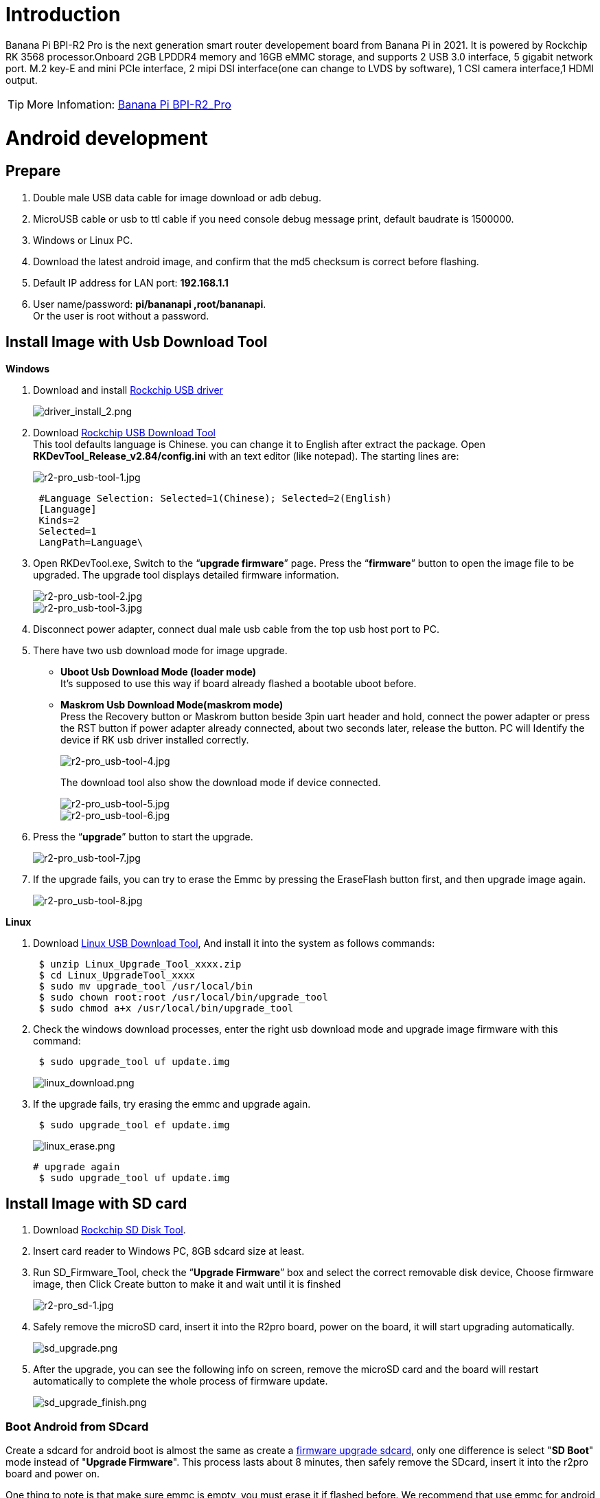 = Introduction

Banana Pi BPI-R2 Pro is the next generation smart router developement board from Banana Pi in 2021. It is powered by Rockchip RK 3568 processor.Onboard 2GB LPDDR4 memory and 16GB eMMC storage, and supports 2 USB 3.0 interface, 5 gigabit network port. M.2 key-E and mini PCIe interface, 2 mipi DSI interface(one can change to LVDS by software), 1 CSI camera interface,1 HDMI output.

TIP: More Infomation: link:/en/BPI-R2_Pro/BananaPi_BPI-R2_Pro[Banana Pi BPI-R2_Pro]

= Android development
== Prepare

. Double male USB data cable for image download or adb debug.
. MicroUSB cable or usb to ttl cable if you need console debug message print, default baudrate is 1500000.
. Windows or Linux PC.
. Download the latest android image, and confirm that the md5 checksum is correct before flashing.
. Default IP address for LAN port: **192.168.1.1**
. User name/password: **pi/bananapi ,root/bananapi**. +
Or the user is root without a password.

== Install Image with Usb Download Tool
**Windows**

. Download and install link:https://download.banana-pi.dev/d/ca025d76afd448aabc63/files/?p=%2FTools%2Fimage_download_tools%2FDriverAssitant_v5.11.zip[Rockchip USB driver]
+
image::/picture/driver_install_2.png[driver_install_2.png]

. Download link:https://download.banana-pi.dev/d/ca025d76afd448aabc63/files/?p=%2FTools%2Fimage_download_tools%2FUpdate-EMMC-Tools.zip[Rockchip USB Download Tool] +
This tool defaults language is Chinese. you can change it to English after extract the package. Open **RKDevTool_Release_v2.84/config.ini** with an text editor (like notepad). The starting lines are:
+
image::/picture/r2-pro_usb-tool-1.jpg[r2-pro_usb-tool-1.jpg]
+
```sh
 #Language Selection: Selected=1(Chinese); Selected=2(English)
 [Language]
 Kinds=2
 Selected=1
 LangPath=Language\
```
. Open RKDevTool.exe, Switch to the “**upgrade firmware**” page. Press the “**firmware**” button to open the image file to be upgraded. The upgrade tool displays detailed firmware information.
+
image::/picture/r2-pro_usb-tool-2.jpg[r2-pro_usb-tool-2.jpg]
image::/picture/r2-pro_usb-tool-3.jpg[r2-pro_usb-tool-3.jpg]
. Disconnect power adapter, connect dual male usb cable from the top usb host port to PC.

. There have two usb download mode for image upgrade.

- **Uboot Usb Download Mode (loader mode)** +
It's supposed to use this way if board already flashed a bootable uboot before.
- **Maskrom Usb Download Mode(maskrom mode)** +
Press the Recovery button or Maskrom button beside 3pin uart header and hold, connect the power adapter or press the RST button if power adapter already connected, about two seconds later, release the button. PC will Identify the device if RK usb driver installed correctly.
+
image::/picture/r2-pro_usb-tool-4.jpg[r2-pro_usb-tool-4.jpg]
The download tool also show the download mode if device connected.
+
image::/picture/r2-pro_usb-tool-5.jpg[r2-pro_usb-tool-5.jpg]
image::/picture/r2-pro_usb-tool-6.jpg[r2-pro_usb-tool-6.jpg]

. Press the “**upgrade**” button to start the upgrade.
+
image::/picture/r2-pro_usb-tool-7.jpg[r2-pro_usb-tool-7.jpg]

. If the upgrade fails, you can try to erase the Emmc by pressing the EraseFlash button first, and then upgrade image again.
+
image::/picture/r2-pro_usb-tool-8.jpg[r2-pro_usb-tool-8.jpg]

**Linux**

. Download link:https://download.banana-pi.dev/d/ca025d76afd448aabc63/files/?p=%2FTools%2Fimage_download_tools%2FRK_Linux_Upgrade_Tool_v1.65.zip[Linux USB Download Tool], And install it into the system as follows commands:
+
```sh
 $ unzip Linux_Upgrade_Tool_xxxx.zip
 $ cd Linux_UpgradeTool_xxxx
 $ sudo mv upgrade_tool /usr/local/bin
 $ sudo chown root:root /usr/local/bin/upgrade_tool
 $ sudo chmod a+x /usr/local/bin/upgrade_tool
```
. Check the windows download processes, enter the right usb download mode and upgrade image firmware with this command:
+
```sh
 $ sudo upgrade_tool uf update.img
```
+
image::/picture/linux_download.png[linux_download.png]
. If the upgrade fails, try erasing the emmc and upgrade again.
+
```sh
 $ sudo upgrade_tool ef update.img
```
+
image::/picture/linux_erase.png[linux_erase.png]

+
```sh
# upgrade again
 $ sudo upgrade_tool uf update.img
```

== Install Image with SD card

. Download link:https://download.banana-pi.dev/d/ca025d76afd448aabc63/files/?p=%2FTools%2Fimage_download_tools%2FRKSDDiskTool_v1.7.zip[Rockchip SD Disk Tool].
. Insert card reader to Windows PC, 8GB sdcard size at least.
. Run SD_Firmware_Tool, check the “**Upgrade Firmware**” box and select the correct removable disk device, Choose firmware image, then Click Create button to make it and wait until it is finshed
+
image::/picture/r2-pro_sd-1.jpg[r2-pro_sd-1.jpg]
. Safely remove the microSD card, insert it into the R2pro board, power on the board, it will start upgrading automatically.
+
image::/picture/sd_upgrade.png[sd_upgrade.png]

. After the upgrade, you can see the following info on screen, remove the microSD card and the board will restart automatically to complete the whole process of firmware update.
+
image::/picture/sd_upgrade_finish.png[sd_upgrade_finish.png]

=== Boot Android from SDcard
Create a sdcard for android boot is almost the same as create a link:/en/BPI-R2_Pro/GettingStarted_BPI-R2_Pro#_install_image_with_sd_card[firmware upgrade sdcard], only one difference is select "**SD Boot**" mode instead of "**Upgrade Firmware**". This process lasts about 8 minutes, then safely remove the SDcard, insert it into the r2pro board and power on.

One thing to note is that make sure emmc is empty, you must erase it if flashed before. We recommend that use emmc for android boot because it is faster and more stable.

image::/picture/r2-pro_sd-up.jpg[r2-pro_sd-up.jpg]

== Build Android Source Code
. Get Android source code
+
```sh
 $ git clone https://github.com/BPI-SINOVOIP/BPI-Rockchip-Android11 --depth=1
```
or you can get the source code tar archive from link:https://pan.baidu.com/s/1c2vw-df4hh55VB3gSsM6Uw?pwd=8888[BaiduPan(pincode: 8888)] or link:https://drive.google.com/drive/folders/1_DkE_6dsTQ-HZoEDGdvFsYtf5_ARQXoh?usp=share_link[GoogleDrive]
. Build the Android Source code +
Please read the source code link:https://github.com/BPI-SINOVOIP/BPI-Rockchip-Android11/blob/master/README.md[README.md]

=== USB OTG Mode Switch
The top usb port is a usb 3.0 otg port, but without hw id pin, it only can be used as host or peripheral.The release image set host mode default, but you can change it in Settings

. Tablet variant image +
Settings->Connected devices->USB Connect to PC, switch on is peripheral mode and switch off is host mode.
+
image::/picture/otg_mode.png[otg_mode.png]

. Box variant image +
Go to Settings->Device Preferences->About, tap "Build" seven times to enable "Developer options" preference. Then back to Settings->Device Preferences->Developer options.Switch on is peripheral mode and switch off is host mode.
+
image::/picture/box_otg_mode.png[box_otg_mode.png]

== Touch Panel
R2Pro hw design only have one group TP io, CN7, CN8, CN9 are all connect to it, so only one interface Touch Screen can be used at the same time. you can enable or disable it in dtb
```sh
 &i2c1 {
         status = "okay"
 }
```

== Custom Android Boot Logo
. prepare two bmp format files, logo.bmp for uboot logo and logo_kernel.bmp for kernel logo.
. there are two ways to replace the logo
a. create and replace the logo with adb tool +
link:/en/BPI-R2_Pro/GettingStarted_BPI-R2_Pro#_usb_otg_mode_switch[switch the otg port] to enable adb, push the logo files to /sdcard/ directory.
+
```sh
 $ adb push logo_kernel.bmp /sdcard/
 $ adb push logo.bmp /sdcard/
 $ adb root
 $ adb shell
```
create logo.img
+
```sh
 bananapi_r2pro:/ # cd /sdcard/
 bananapi_r2pro:/sdcard # cat logo.bmp > logo.img && truncate -s %512 
logo.img && cat logo_kernel.bmp >> logo.img
```
flash logo.img to logo partition
+
```sh
 bananapi_r2pro:/sdcard # dd if=logo.img  of=/dev/block/by-name/logo
 24301+1 records in
 24301+1 records out
 12442166 bytes (12 M) copied, 1.104449 s, 11 M/s
```
reboot android
+
```sh
 bananapi_r2pro:/sdcard # reboot
```
b. create the logo on Linux and replace it with RKDevTool +
create logo.img on Linux
+
```sh
 $ cat logo.bmp > logo.img && truncate -s %512 logo.img && cat logo_kernel.bmp >> logo.img
```
open RKDevTool.exe, Switch to the “Download Image” page, change the items as following, press REC/LOADER and power on or reset the board to enter loader download mode, then click Run to flash logo.img to logo partition.
+
image::/picture/flash_logo.png[flash_logo.png]

== Wlan&BT
CN13 M.2 KEY E Slot is used for connect Wlan&BT adapter, the following WiFi Cards are tested and supported in default image

 - RTL8822CE WIFI/BT (PCIE+USB)
 - RTL8822BE WIFI/BT (PCIE+USB)
 - link:https://shop.allnetchina.cn/collections/rock-pi-wireless-modules/products/radxa-m-2-wireless-module-a8[RTL8852BE WIFI/BT (PCIE+USB)]
 - RTL8822CS WIFI/BT (SDIO+UART)
 - link:https://shop.allnetchina.cn/collections/rock-pi-wireless-modules/products/rock-pi-wireless-module-a2[AP6256 WIFI/BT (SDIO+UART)]

== Install Google Play with Magisk

. Download link:https://magiskmanager.com/[Magisk app]
. Download link:https://sourceforge.net/projects/magiskgapps/files/[MagiskGapps package]
. Download link:https://m.apkpure.com/device-id/com.evozi.deviceid[device id app]
. Copy download apps and package to SDcard and plugin it to Bananapi R2pro.
. Follow the process in the video to Install Google Play store.

**YouTube Video**:https://youtu.be/pMKBVcJhsx4

Another way, you can build the android source code with OpenGApps google play include.

. Download the link:/en/BPI-R2_Pro/GettingStarted_BPI-R2_Pro#_build_android_source_code[android source code]
https://docs.banana-pi.org/en/BPI-R2_Pro/GettingStarted_BPI-R2_Pro#_build_android_source_code
. Apply this patch to enable build OpenGApps
+
```sh
 diff --git a/device/rockchip/rk356x/bananapi_r2pro/BoardConfig.mk b/device/rockchip/rk356x/bananapi_r2pro/BoardConfig.mk
 index 3f17d3c0cc..bd8d1b3213 100755
 --- a/device/rockchip/rk356x/bananapi_r2pro/BoardConfig.mk
 +++ b/device/rockchip/rk356x/bananapi_r2pro/BoardConfig.mk
 @@ -45,7 +45,7 @@ SF_PRIMARY_DISPLAY_ORIENTATION := 0
  TARGET_ROCKCHIP_PCBATEST := false
  BOARD_HAS_FACTORY_TEST := false

 -BOARD_HAVE_OPENGAPPS := false
 +BOARD_HAVE_OPENGAPPS := true

  # increase super partition size for system, system_ext, vendor, product and odm
  # must be a multiple of its block size(65536)
```
. Create /vendor/opengapps folder
. Download link:https://github.com/opengapps/aosp_build[OpenGApps aosp_build] project to /vendor/opengapps/build
. Create /vendor/opengapps/sources folder, download link:https://gitlab.opengapps.org/opengapps[OpenGApps projects] to /vendor/opengapps/sources/
. Build the source code and link:/en/BPI-R2_Pro/GettingStarted_BPI-R2_Pro#_install_image_with_usb_download_tool[flash the output image].
. Install link:https://m.apkpure.com/device-id/com.evozi.deviceid[device id app] and register your device for google play certification, more info please refer to the video above.

= Linux development
== Prepare

. Double male USB data cable for image download into EMMC
. MicroUSB cable or usb to ttl(3.3v) cable if you need debug, default baudrate is 1500000.
. Windows or Linux PC.
. Download the Linux Release Image Linux Release Image, and confirm that the md5 checksum is correct before flashing.

. Default IP address for LAN port: **192.168.1.1**

. User name/password: **pi/bananapi ,root/bananapi**. +
Or the user is **root without a password**.

NOTE:  Note: The below picture is for BPI-R2PRO's Debug Connecting, the blue usb cable is Double male USB data cable for image download, the white MicroUSB cable is linux serial console, please install CH340E's USB convert serial driver.

image::/picture/bpi-r2pro-debug-connect.jpg[bpi-r2pro-debug-connect.jpg]

== Install Image with Usb Download Tool

**Windows**

. Download and install link:https://download.banana-pi.dev/d/ca025d76afd448aabc63/files/?p=%2FTools%2Fimage_download_tools%2FDriverAssitant_v5.11.zip[Rockchip USB driver]
+
image::/picture/driver_install_2.png[driver_install_2.png]

. Download link:https://download.banana-pi.dev/d/ca025d76afd448aabc63/files/?p=%2FTools%2Fimage_download_tools%2FUpdate-EMMC-Tools.zip[Rockchip USB Download Tool] +
This tool defaults language is Chinese. you can change it to English after extract the package. Open **RKDevTool_Release_v2.84/config.ini** with an text editor (like notepad). The starting lines are:
+
image::/picture/r2-pro_usb-tool-1.jpg[r2-pro_usb-tool-1.jpg]
+
```sh
 #Language Selection: Selected=1(Chinese); Selected=2(English)
 [Language]
 Kinds=2
 Selected=1
 LangPath=Language\
```
. Open RKDevTool.exe, Switch to the “**upgrade firmware**” page. Press the “**firmware**” button to open the image file to be upgraded. The upgrade tool displays detailed firmware information.
+
image::/picture/r2-pro_usb-tool-linux-1.jpg[r2-pro_usb-tool-linux-1.jpg]
image::/picture/r2-pro_usb-tool-linux-2.jpg[r2-pro_usb-tool-linux-2.jpg]
. Disconnect power adapter, connect dual male usb cable from the top usb host port to PC.

. There have two usb download mode for image upgrade.

- **Uboot Usb Download Mode (loader mode)** +
It's supposed to use this way if board already flashed a bootable uboot before.
- **Maskrom Usb Download Mode(maskrom mode)** +
Press the Recovery button or Maskrom button beside 3pin uart header and hold, connect the power adapter or press the RST button if power adapter already connected, about two seconds later, release the button. PC will Identify the device if RK usb driver installed correctly.
+
image::/picture/r2-pro_usb-tool-4.jpg[r2-pro_usb-tool-4.jpg]
The download tool also show the download mode if device connected.
+
image::/picture/r2-pro_usb-tool-linux-3.jpg[r2-pro_usb-tool-linux-3.jpg]
image::/picture/r2-pro_usb-tool-linux-4.jpg[r2-pro_usb-tool-linux-4.jpg]

. Press the “**upgrade**” button to start the upgrade.
+
image::/picture/r2-pro_usb-tool-linux-5.jpg[r2-pro_usb-tool-linux-5.jpg]

. If the upgrade fails, you can try to erase the Emmc by pressing the EraseFlash button first, and then upgrade image again.
+
image::/picture/r2-pro_usb-tool-linux-6.jpg[r2-pro_usb-tool-linux-6.jpg]

== Install Image with SD card

. Download link:https://download.banana-pi.dev/d/ca025d76afd448aabc63/files/?p=%2FTools%2Fimage_download_tools%2FUpdate-SD-Tools.zip[Rockchip SD Disk Tool].
. Insert card reader to Windows PC, 8GB sdcard size at least.
. Run SD_Firmware_Tool, check the “Upgrade Firmware” box and select the correct removable disk device, Choose firmware image, then Click Create button to make it and wait until it is finshed
+
image::/picture/r2-pro_sd-linux-1.jpg[r2-pro_sd-linux-1.jpg]

== Install Image with SD card 2
WARNING: Please use this burning method for Armbian images.

Install Image with Balena Etcher. +
link:https://balena.io/etcher[Balena Etcher] is an opensource GUI flash tool by Balena, Flash OS images to SDcard or USB drive.

. Click on "**Flash from file**" to select image. 
. Click on "**Select target**" to select USB device. 
. Click on "**Flash!**" Start burning.

image::/picture/etcher.jpg[etcher.jpg]

== Install Separate Images with Usb Download Tool
. Download link:https://download.banana-pi.dev/d/ca025d76afd448aabc63/files/?p=%2FTools%2Fimage_download_tools%2FUpdate-EMMC-Tools.zip[Rockchip USB Download Tool for EMMC upgrade] 
. Open **RKDevTool.exe**, Switch to the “**Download Image**” page. The upgrade tool displays detailed all firmware image information. Then all image file is ready, you may push "**run**", the upgrade process begin.
+
NOTE: Note: Because Linux's release package, Example: **Ubuntu-22.04-Desktop-EMMCBoot-rockdev-MT7531SW-DSA.zip**, unzip it into the same folder "Update-EMMC-Tools" inside.
+
image::/picture/r2-pro-download_-image.jpg[r2-pro-download_-image.jpg]

== Build Linux BSP Source Code
. Get Linux source code
+
```sh
 $ git clone https://github.com/BPI-SINOVOIP/BPI-R2PRO-BSP.git
```
. Build the Linux BSP Source code

== Dual Display
NOTE: Note: All linux Image suuport dual display HDMI and eDP together, eDP only support 1920x1080.

HDMI Display

image::/picture/hdmi-monitor-display.jpg[hdmi-monitor-display.jpg]

eDP panel Display

image::/picture/edp-monitor-display.jpg[edp-monitor-display.jpg]

== Wlan&BT
CN13 M.2 KEY E Slot is used for connect Wlan&BT adapter, default image support RTL8822CE(PCIE+USB) and RTL8822CS(SDIO+UART).
  